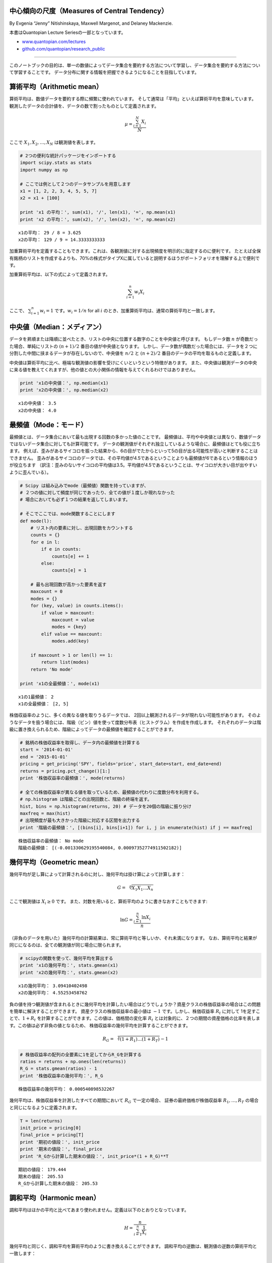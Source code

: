 中心傾向の尺度（Measures of Central Tendency）
=====================================================

By Evgenia “Jenny” Nitishinskaya, Maxwell Margenot, and Delaney
Mackenzie.

本書はQuantopian Lecture Seriesの一部となっています。

-  `www.quantopian.com/lectures <https://www.quantopian.com/lectures>`__
-  `github.com/quantopian/research_public <https://github.com/quantopian/research_public>`__

----------------------------------------------------------------------

このノートブックの目的は、単一の数値によってデータ集合を要約する方法について学習し、データ集合を要約する方法について学習することです。
データ分布に関する情報を把握できるようになることを目指しています。

算術平均（Arithmetic mean）
=========================================

算術平均は、数値データを要約する際に頻繁に使われています。
そして通常は「平均」といえば算術平均を意味しています。
観測したデータの合計値を、データの数で割ったものとして定義されます。

.. math:: \mu = \frac{\sum_{i=1}^N X_i}{N}

ここで :math:`X_1, X_2, \ldots , X_N` は観測値を表します。

.. code:: ipython3

    # 2つの便利な統計パッケージをインポートする
    import scipy.stats as stats
    import numpy as np
    
    # ここでは例として２つのデータサンプルを用意します
    x1 = [1, 2, 2, 3, 4, 5, 5, 7]
    x2 = x1 + [100]
    
    print 'x1 の平均：', sum(x1), '/', len(x1), '=', np.mean(x1)
    print 'x2 の平均：', sum(x2), '/', len(x2), '=', np.mean(x2)


.. parsed-literal::

    x1の平均： 29 / 8 = 3.625
    x2の平均： 129 / 9 = 14.3333333333

加重算術平均を定義することもできます。これは、各観測値に対する出現頻度を明示的に指定するのに便利です。
たとえば全保有銘柄のリストを作成するよりも、70%の株式がタイプXに属していると説明するほうがポートフォリオを理解する上で便利です。

加重算術平均は、以下の式によって定義されます。

.. math:: \sum_{i=1}^n w_i X_i 

ここで、 :math:`\sum_{i=1}^n w_i = 1` です。:math:`w_i = 1/n` for all :math:`i` のとき、加重算術平均は、通常の算術平均と一致します。

中央値（Median：メディアン）
============================

データを昇順または降順に並べたとき、リストの中央に位置する数字のことを中央値と呼びます。
もしデータ数 :math:`n` が奇数だった場合、単純にリストの :math:`(n+1)/2` 番目の値が中央値となります。
しかし、データ数が偶数だった場合には、データを２つに分割した中間に挟まるデータが存在しないので、中央値を
:math:`n/2` と :math:`(n+2)/2` 番目のデータの平均を取るものと定義します。

中央値は算術平均に比べ、極端な観測値の影響を受けにくいというという特徴があります。
また、中央値は観測データの中央に来る値を教えてくれますが、他の値との大小関係の情報を与えてくれるわけではありません。

.. code:: ipython3

    print 'x1の中央値：', np.median(x1)
    print 'x2の中央値：', np.median(x2)


.. parsed-literal::

    x1の中央値： 3.5
    x2の中央値： 4.0


最頻値（Mode：モード）
======================

最頻値とは、データ集合において最も出現する回数の多かった値のことです。
最頻値は、平均や中央値とは異なり、数値データではないデータ集合に対しても計算可能です。
データの観測値がそれぞれ独立しているような場合に、最頻値はとても役に立ちます。
例えば、歪みがあるサイコロを振った結果から、6の目がでたからといって5の目が出る可能性が高いと判断することはできません。
歪みがあるサイコロのデータでは、その平均値が4.5であるということよりも最頻値が6であるという情報のほうが役立ちます
（訳注：歪みのないサイコロの平均値は3.5。平均値が4.5であるということは、サイコロが大きい目が出やすいように歪んでいる）。

.. code:: ipython3

    # Scipy は組み込みでmode（最頻値）関数を持っていますが、
    # ２つの値に対して頻度が同じであったり、全ての値が１度しか現れなかった
    # 場合においても必ず１つの結果を返してしまいます。

    # そこでここでは、mode関数することにします
    def mode(l):
        # リスト内の要素に対し、出現回数をカウントする
        counts = {}
        for e in l:
            if e in counts:
                counts[e] += 1
            else:
                counts[e] = 1
                
        # 最も出現回数が高かった要素を返す
        maxcount = 0
        modes = {}
        for (key, value) in counts.items():
            if value > maxcount:
                maxcount = value
                modes = {key}
            elif value == maxcount:
                modes.add(key)
                
        if maxcount > 1 or len(l) == 1:
            return list(modes)
        return 'No mode'
        
    print 'x1の全最頻値：', mode(x1)


.. parsed-literal::

    x1の1最頻値： 2
    x1の全最頻値： [2, 5]

株価収益率のように、多くの異なる値を取りうるデータでは、
2回以上観測されるデータが現れない可能性があります。
そのようなデータを扱う場合には、階級（ビン）値を使って度数分布表（ヒストグラム）を作成を作成します。
それぞれのデータは階級に置き換えられるため、階級によってデータの最頻値を確認することができます。

.. code:: ipython3

    # 銘柄の株価収益率を取得し、データ内の最頻値を計算する
    start = '2014-01-01'
    end = '2015-01-01'
    pricing = get_pricing('SPY', fields='price', start_date=start, end_date=end)
    returns = pricing.pct_change()[1:]
    print '株価収益率の最頻値：', mode(returns)
    
    # 全ての株価収益率が異なる値を取っているため、最頻値の代わりに度数分布を利用する。
    # np.histogram は階級ごとの出現回数と、階級の終端を返す。
    hist, bins = np.histogram(returns, 20) # データを20個の階級に振り分け
    maxfreq = max(hist)
    # 出現頻度が最も大きかった階級に対応する区間を出力する
    print '階級の最頻値：', [(bins[i], bins[i+1]) for i, j in enumerate(hist) if j == maxfreq]


.. parsed-literal::

    株価収益率の最頻値： No mode
    階級の最頻値： [(-0.001330629195540084, 0.00097352774911502182)]


幾何平均（Geometric mean）
==========================

幾何平均が足し算によって計算されるのに対し、幾何平均は掛け算によって計算します：

.. math::  G = \sqrt[n]{X_1X_1\ldots X_n} 

ここで観測値は :math:`X_i \geq 0` です。
また、対数を用いると、算術平均のように書きなおすこともできます:

.. math::  \ln G = \frac{\sum_{i=1}^n \ln X_i}{n} 

（非負のデータを用いた）幾何平均の計算結果は、常に算術平均と等しいか、それ未満になります。
なお、算術平均と結果が同じになるのは、全ての観測値が同じ場合に限られます。

.. code:: ipython3

    # scipyの関数を使って、幾何平均を算出する
    print 'x1の幾何平均：', stats.gmean(x1)
    print 'x2の幾何平均：', stats.gmean(x2)


.. parsed-literal::

    x1の幾何平均： 3.09410402498
    x2の幾何平均： 4.55253458762

負の値を持つ観測値が含まれるときに幾何平均を計算したい場合はどうでしょうか？資産クラスの株価収益率の場合はこの問題を簡単に解決することができます。
資産クラスの株価収益率の最小値は :math:`-1` です。しかし、株価収益率 :math:`R_t` に対して
1を足すことで、:math:`1 + R_t` を計算することができます。この値は、価格間の変化率
:math:`R_t` とは対象的に、２つの期間の資産価格の比率を表します。この値は必ず非負の値となるため、
株価収益率の幾何平均を計算することができます。

.. math::  R_G = \sqrt[T]{(1 + R_1)\ldots (1 + R_T)} - 1

.. code:: ipython3

    # 株価収益率の配列の全要素に1を足してからR_Gを計算する
    ratios = returns + np.ones(len(returns))
    R_G = stats.gmean(ratios) - 1
    print '株価収益率の幾何平均：', R_G


.. parsed-literal::

    株価収益率の幾何平均： 0.000540898532267

幾何平均は、株価収益率を計測したすべての期間において :math:`R_G` で一定の場合、
証券の最終価格が株価収益率 :math:`R_1, \ldots, R_T` の場合と同じになるように定義されます。

.. code:: ipython3

    T = len(returns)
    init_price = pricing[0]
    final_price = pricing[T]
    print '期初の値段：', init_price
    print '期末の値段：', final_price
    print 'R_Gから計算した期末の値段：', init_price*(1 + R_G)**T


.. parsed-literal::

    期初の値段： 179.444
    期末の値段： 205.53
    R_Gから計算した期末の値段： 205.53


調和平均（Harmonic mean）
===========================

調和平均はほかの平均と比べてあまり使われません。定義は以下のとおりとなっています。

.. math::  H = \frac{n}{\sum_{i=1}^n \frac{1}{X_i}} 

幾何平均と同じく、調和平均を算術平均のように書き換えることができます。
調和平均の逆数は、観測値の逆数の算術平均と一致します：

.. math::  \frac{1}{H} = \frac{\sum_{i=1}^n \frac{1}{X_i}}{n} 

非負の観測値 :math:`X_i` による調和平均は常に最大でも幾何平均と同じ値になります。また、幾何平均と算術平均の関係より、
全ての観測値が等しい場合には、調和平均と幾何平均と算術平均が等しくなります。

.. code:: ipython3

    print 'x1の調和平均：', stats.hmean(x1)
    print 'x2の調和平均：', stats.hmean(x2)


.. parsed-literal::

    x1の調和平均： 2.55902513328
    x2の調和平均： 2.86972365624

調和平均は、データを比率で表現できる場合に使用できます。
例えばドルコスト平均法（一定の金額で定期的に購入を続ける方法のこと。
値段が高いときは購入数を減らし、値段が低いときは購入数を増やすことで、購入金額を常に一定とする。）
による平均取得単価は調和平均で計算できます。

点推定は間違っている可能性がある
====================================

平均を取るということは、観測値のデータ分布を破壊して単一の値に圧縮してしまうため、データに含まれる多くの情報を隠してしまいます。
その結果、点推定や１つの数値を利用する指標は、データ内の大きな全体像を誤って評価してしまうことが起こりえます。
データを要約する際には、たとえば、データの散らばりぐあいを考慮しないで平均を利用してしまうなどによって、
重要な情報が失われないように注意を払わなければなりません。

根底にある分布は間違っている可能性がある
-----------------------------------------

平均と散らばり度合いに関する正しい指標を使っていたとしても、根底にある
分布があなたが考えているものと違っていた場合には意味がありません。
例えば、ある事象の発生頻度を標準偏差を用いて計測する場合、通常、正規性を
仮定しています。仮定する必要がある場合を覗いて、分布を想定しないようにし
てください。そして分布を仮定する必要がある場合には、データが、あなたの
仮定する分布に適合するか厳密にチェックしなければなりません。

References
----------

-  “Quantitative Investment Analysis”, by DeFusco, McLeavey, Pinto, and
   Runkle

免責（原文）
*This presentation is for informational purposes only and does not
constitute an offer to sell, a solicitation to buy, or a recommendation
for any security; nor does it constitute an offer to provide investment
advisory or other services by Quantopian, Inc. (“Quantopian”). Nothing
contained herein constitutes investment advice or offers any opinion
with respect to the suitability of any security, and any views expressed
herein should not be taken as advice to buy, sell, or hold any security
or as an endorsement of any security or company. In preparing the
information contained herein, Quantopian, Inc. has not taken into
account the investment needs, objectives, and financial circumstances of
any particular investor. Any views expressed and data illustrated herein
were prepared based upon information, believed to be reliable, available
to Quantopian, Inc. at the time of publication. Quantopian makes no
guarantees as to their accuracy or completeness. All information is
subject to change and may quickly become unreliable for various reasons,
including changes in market conditions or economic circumstances.*
